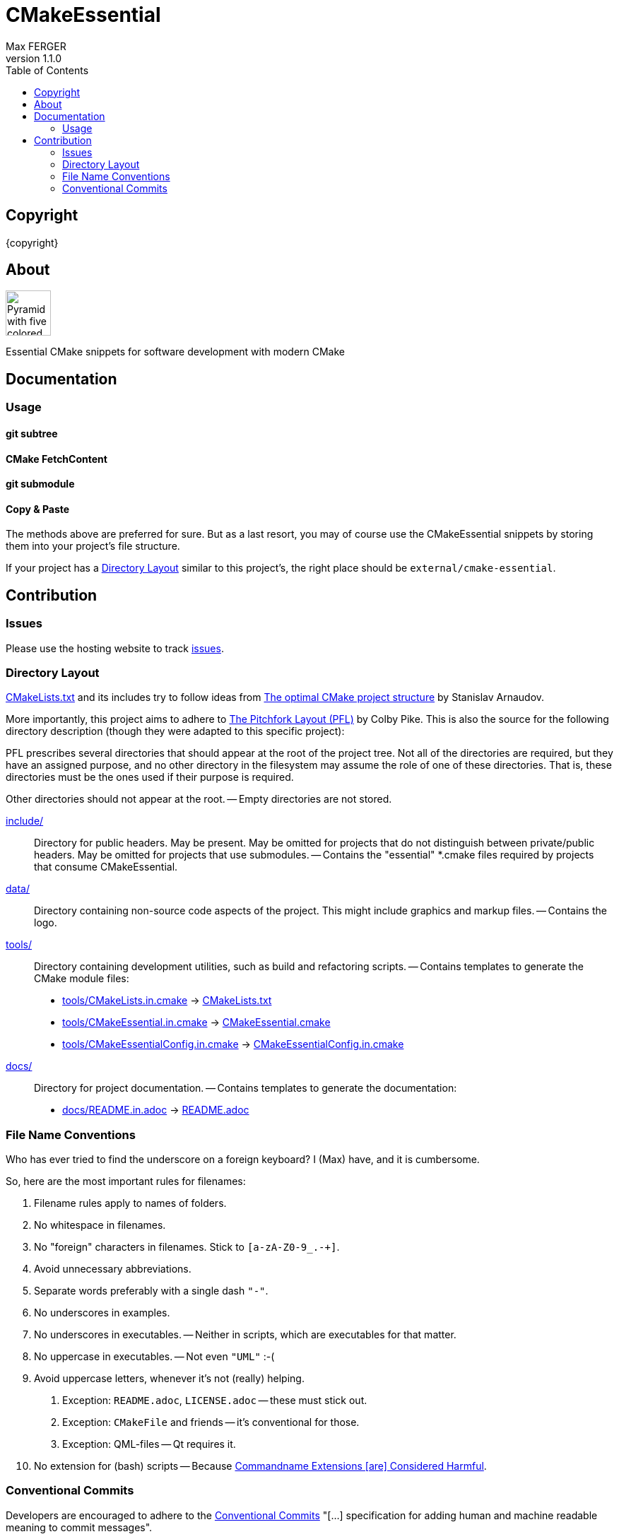= CMakeEssential
:author: Max FERGER
// Metadata:
:description: Essential CMake snippets for software development with modern CMake
:revnumber: 1.1.0
// References:
:url-repo: https://github.com/UnePierre/cmake-essential
:url-issues: {url-repo}/-/issues
:url-releases: {url-repo}/-/releases
:url-ccache-usage: https://cristianadam.eu/20200113/speeding-up-c-plus-plus-github-actions-using-ccache/
:url-ccache: https://ccache.dev
:url-commandname-extensions-harmful: http://www.talisman.org/~erlkonig/documents/commandname-extensions-considered-harmful/
:url-conventional-commits: https://www.conventionalcommits.org
:url-ctest: https://cmake.org/cmake/help/book/mastering-cmake/chapter/Testing%20With%20CMake%20and%20CTest.html
:url-optimal-cmake-project-structure: https://palikar.github.io/posts/cmake_structure/
:url-pitchfork-layout: https://github.com/vector-of-bool/pitchfork
// Settings:
:experimental:
:icons: font
:idprefix:
:idseparator: -
:sectanchors:
:toc:
ifndef::indir[:indir: .]
//
// Help:
// Convert this document to PDF:
// asciidoctor-pdf --require=asciidoctor-indir_ext --warnings --timings README.adoc
//
// Note that README.adoc is produced my CMake's configure() from docs/README.in.adoc.
// Thus all (include) paths are relative to the root of the project.

== Copyright

{copyright}

== About

image:data/vecteezy_pyramid_289688.svg[Pyramid with five colored layers,64,64]

{description}

== Documentation


=== Usage

==== git subtree

==== CMake FetchContent

==== git submodule


==== Copy & Paste

The methods above are preferred for sure.
But as a last resort, you may of course use the CMakeEssential snippets by storing them into your project's file structure.

If your project has a <<Directory Layout>> similar to this project's, the right place should be `external/cmake-essential`.

== Contribution

=== Issues

Please use the hosting website to track {url-issues}[issues].

=== Directory Layout

link:CMakeLists.txt[] and its includes try to follow ideas from {url-optimal-cmake-project-structure}[The optimal CMake project structure^] by Stanislav Arnaudov.

More importantly, this project aims to adhere to {url-pitchfork-layout}[The Pitchfork Layout (PFL)^] by Colby Pike.
This is also the source for the following directory description (though they were adapted to this specific project):

PFL prescribes several directories that should appear at the root of the project tree. Not all of the directories are required, but they have an assigned purpose, and no other directory in the filesystem may assume the role of one of these directories. That is, these directories must be the ones used if their purpose is required.

Other directories should not appear at the root.
-- Empty directories are not stored.

////
link:build/[]::
    A special directory that should not be considered part of the source of the project.
    Used for storing ephemeral build results.
    Must not be checked into source control.
    If using source control, must be ignored using source control ignore-lists.
    -- So .gitignore has an entry for it.
////

////
link:src/[]::
    Main compilable source location.
    Must be present for projects with compiled components that do not use submodules.
    In the presence of link:include/[], also contains private headers.
    -- empty
////

link:include/[]::
    Directory for public headers.
    May be present.
    May be omitted for projects that do not distinguish between private/public headers.
    May be omitted for projects that use submodules.
    -- Contains the "essential" *.cmake files required by projects that consume CMakeEssential.

////
link:tests/[]::
    Directory for tests.
    -- empty

link:examples/[]::
    Directory for samples and examples.
    -- empty

link:external/[]::
    Directory for packages/projects to be used by the project, but not edited as part of the project.
    -- empty

link:extras/[]::
    Directory containing extra/optional submodules for the project.
    -- empty
////

link:data/[]::
    Directory containing non-source code aspects of the project.
    This might include graphics and markup files.
    -- Contains the logo.

link:tools/[]::
    Directory containing development utilities, such as build and refactoring scripts.
    -- Contains templates to generate the CMake module files:
    * link:tools/CMakeLists.in.cmake[] -> link:CMakeLists.txt[]
    * link:tools/CMakeEssential.in.cmake[] -> link:CMakeEssential.cmake[]
    * link:tools/CMakeEssentialConfig.in.cmake[] -> link:CMakeEssentialConfig.in.cmake[]

link:docs/[]::
    Directory for project documentation.
    -- Contains templates to generate the documentation:
    * link:docs/README.in.adoc[] -> link:README.adoc[]
//    * link:docs/LICENSE.in.adoc[] -> link:LICENSE.adoc[]

////
link:libs/[]::
    Directory for main project submodules.
    The link:libs/[] directory must not be used unless the project wishes to subdivide itself into submodules.
    Its presence excludes the link:src/[] and link:include/[] directories.
    -- Unused!
////

=== File Name Conventions

Who has ever tried to find the underscore on a foreign keyboard?
I (Max) have, and it is cumbersome.

So, here are the most important rules for filenames:

1. Filename rules apply to names of folders.

2. No whitespace in filenames.

3. No "foreign" characters in filenames. Stick to `[a-zA-Z0-9_.-+]`.

4. Avoid unnecessary abbreviations.

5. Separate words preferably with a single dash `"-"`.

6. No underscores in examples.

7. No underscores in executables. -- Neither in scripts, which are executables for that matter.

8. No uppercase in executables. -- Not even `"UML"` :-(

9. Avoid uppercase letters, whenever it's not (really) helping.

    a. Exception: `README.adoc`, `LICENSE.adoc` -- these must stick out.

    b. Exception: `CMakeFile` and friends -- it's conventional for those.

    c. Exception: QML-files -- Qt requires it.

10. No extension for (bash) scripts -- Because {url-commandname-extensions-harmful}[Commandname Extensions [are\] Considered Harmful].

// TODO: coding guidelines for module / class names and their filenames.

=== Conventional Commits

Developers are encouraged to adhere to the {url-conventional-commits}[Conventional Commits] "[...] specification for adding human and machine readable meaning to commit messages".
